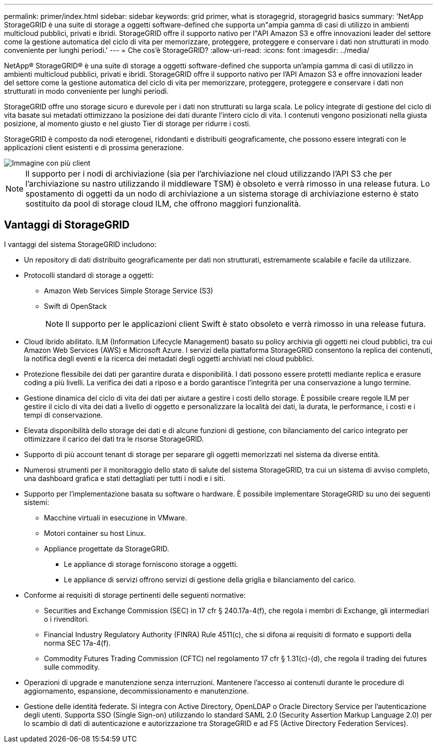 ---
permalink: primer/index.html 
sidebar: sidebar 
keywords: grid primer, what is storagegrid, storagegrid basics 
summary: 'NetApp StorageGRID è una suite di storage a oggetti software-defined che supporta un"ampia gamma di casi di utilizzo in ambienti multicloud pubblici, privati e ibridi. StorageGRID offre il supporto nativo per l"API Amazon S3 e offre innovazioni leader del settore come la gestione automatica del ciclo di vita per memorizzare, proteggere, proteggere e conservare i dati non strutturati in modo conveniente per lunghi periodi.' 
---
= Che cos'è StorageGRID?
:allow-uri-read: 
:icons: font
:imagesdir: ../media/


[role="lead"]
NetApp® StorageGRID® è una suite di storage a oggetti software-defined che supporta un'ampia gamma di casi di utilizzo in ambienti multicloud pubblici, privati e ibridi. StorageGRID offre il supporto nativo per l'API Amazon S3 e offre innovazioni leader del settore come la gestione automatica del ciclo di vita per memorizzare, proteggere, proteggere e conservare i dati non strutturati in modo conveniente per lunghi periodi.

StorageGRID offre uno storage sicuro e durevole per i dati non strutturati su larga scala. Le policy integrate di gestione del ciclo di vita basate sui metadati ottimizzano la posizione dei dati durante l'intero ciclo di vita. I contenuti vengono posizionati nella giusta posizione, al momento giusto e nel giusto Tier di storage per ridurre i costi.

StorageGRID è composto da nodi eterogenei, ridondanti e distribuiti geograficamente, che possono essere integrati con le applicazioni client esistenti e di prossima generazione.

image::../media/storagegrid_system_diagram.png[Immagine con più client]


NOTE: Il supporto per i nodi di archiviazione (sia per l'archiviazione nel cloud utilizzando l'API S3 che per l'archiviazione su nastro utilizzando il middleware TSM) è obsoleto e verrà rimosso in una release futura. Lo spostamento di oggetti da un nodo di archiviazione a un sistema storage di archiviazione esterno è stato sostituito da pool di storage cloud ILM, che offrono maggiori funzionalità.



== Vantaggi di StorageGRID

I vantaggi del sistema StorageGRID includono:

* Un repository di dati distribuito geograficamente per dati non strutturati, estremamente scalabile e facile da utilizzare.
* Protocolli standard di storage a oggetti:
+
** Amazon Web Services Simple Storage Service (S3)
** Swift di OpenStack
+

NOTE: Il supporto per le applicazioni client Swift è stato obsoleto e verrà rimosso in una release futura.



* Cloud ibrido abilitato. ILM (Information Lifecycle Management) basato su policy archivia gli oggetti nei cloud pubblici, tra cui Amazon Web Services (AWS) e Microsoft Azure. I servizi della piattaforma StorageGRID consentono la replica dei contenuti, la notifica degli eventi e la ricerca dei metadati degli oggetti archiviati nei cloud pubblici.
* Protezione flessibile dei dati per garantire durata e disponibilità. I dati possono essere protetti mediante replica e erasure coding a più livelli. La verifica dei dati a riposo e a bordo garantisce l'integrità per una conservazione a lungo termine.
* Gestione dinamica del ciclo di vita dei dati per aiutare a gestire i costi dello storage. È possibile creare regole ILM per gestire il ciclo di vita dei dati a livello di oggetto e personalizzare la località dei dati, la durata, le performance, i costi e i tempi di conservazione.
* Elevata disponibilità dello storage dei dati e di alcune funzioni di gestione, con bilanciamento del carico integrato per ottimizzare il carico dei dati tra le risorse StorageGRID.
* Supporto di più account tenant di storage per separare gli oggetti memorizzati nel sistema da diverse entità.
* Numerosi strumenti per il monitoraggio dello stato di salute del sistema StorageGRID, tra cui un sistema di avviso completo, una dashboard grafica e stati dettagliati per tutti i nodi e i siti.
* Supporto per l'implementazione basata su software o hardware. È possibile implementare StorageGRID su uno dei seguenti sistemi:
+
** Macchine virtuali in esecuzione in VMware.
** Motori container su host Linux.
** Appliance progettate da StorageGRID.
+
*** Le appliance di storage forniscono storage a oggetti.
*** Le appliance di servizi offrono servizi di gestione della griglia e bilanciamento del carico.




* Conforme ai requisiti di storage pertinenti delle seguenti normative:
+
** Securities and Exchange Commission (SEC) in 17 cfr § 240.17a-4(f), che regola i membri di Exchange, gli intermediari o i rivenditori.
** Financial Industry Regulatory Authority (FINRA) Rule 4511(c), che si difona ai requisiti di formato e supporti della norma SEC 17a-4(f).
** Commodity Futures Trading Commission (CFTC) nel regolamento 17 cfr § 1.31(c)-(d), che regola il trading dei futures sulle commodity.


* Operazioni di upgrade e manutenzione senza interruzioni. Mantenere l'accesso ai contenuti durante le procedure di aggiornamento, espansione, decommissionamento e manutenzione.
* Gestione delle identità federate. Si integra con Active Directory, OpenLDAP o Oracle Directory Service per l'autenticazione degli utenti. Supporta SSO (Single Sign-on) utilizzando lo standard SAML 2.0 (Security Assertion Markup Language 2.0) per lo scambio di dati di autenticazione e autorizzazione tra StorageGRID e ad FS (Active Directory Federation Services).

